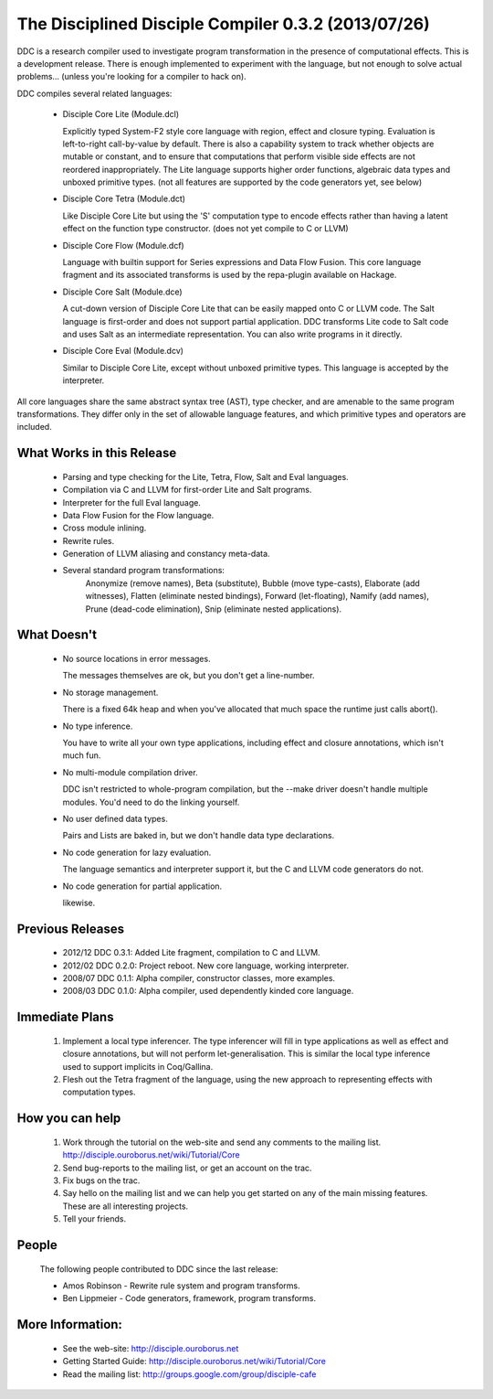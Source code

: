 
The Disciplined Disciple Compiler 0.3.2 (2013/07/26)
====================================================

DDC is a research compiler used to investigate program transformation in the
presence of computational effects. This is a development release. There is
enough implemented to experiment with the language, but not enough to solve
actual problems...        (unless you're looking for a compiler to hack on).

DDC compiles several related languages:

 * Disciple Core Lite (Module.dcl)

   Explicitly typed System-F2 style core language with region, effect and
   closure typing. Evaluation is left-to-right call-by-value by default.
   There is also a capability system to track whether objects are mutable or
   constant, and to ensure that computations that perform visible side effects
   are not reordered inappropriately. The Lite language supports higher order
   functions, algebraic data types and unboxed primitive types.
   (not all features are supported by the code generators yet, see below)

 * Disciple Core Tetra (Module.dct)

   Like Disciple Core Lite but using the 'S' computation type to encode
   effects rather than having a latent effect on the function type constructor.
   (does not yet compile to C or LLVM)

 * Disciple Core Flow (Module.dcf)

   Language with builtin support for Series expressions and Data Flow Fusion.
   This core language fragment and its associated transforms is used by
   the repa-plugin available on Hackage.

 * Disciple Core Salt (Module.dce)

   A cut-down version of Disciple Core Lite that can be easily mapped onto
   C or LLVM code. The Salt language is first-order and does not support
   partial application. DDC transforms Lite code to Salt code and uses Salt as
   an intermediate representation. You can also write programs in it directly.

 * Disciple Core Eval (Module.dcv)

   Similar to Disciple Core Lite, except without unboxed primitive types.
   This language is accepted by the interpreter.

All core languages share the same abstract syntax tree (AST), type checker,
and are amenable to the same program transformations. They differ only in the
set of allowable language features, and which primitive types and operators
are included.


What Works in this Release
--------------------------

 * Parsing and type checking for the Lite, Tetra, Flow, Salt and Eval languages.

 * Compilation via C and LLVM for first-order Lite and Salt programs.

 * Interpreter for the full Eval language.

 * Data Flow Fusion for the Flow language.

 * Cross module inlining.

 * Rewrite rules.

 * Generation of LLVM aliasing and constancy meta-data.

 * Several standard program transformations:
    Anonymize (remove names), Beta (substitute), Bubble (move type-casts),
    Elaborate (add witnesses), Flatten (eliminate nested bindings),
    Forward (let-floating), Namify (add names), Prune (dead-code elimination),
    Snip (eliminate nested applications).


What Doesn't
------------

 * No source locations in error messages.

   The messages themselves are ok, but you don't get a line-number.

 * No storage management.

   There is a fixed 64k heap and when you've allocated that much space the
   runtime just calls abort().

 * No type inference.

   You have to write all your own type applications, including effect and
   closure annotations, which isn't much fun.

 * No multi-module compilation driver.

   DDC isn't restricted to whole-program compilation, but the --make driver
   doesn't handle multiple modules. You'd need to do the linking yourself.

 * No user defined data types.

   Pairs and Lists are baked in, but we don't handle data type declarations.

 * No code generation for lazy evaluation.

   The language semantics and interpreter support it, but the C and LLVM
   code generators do not.

 * No code generation for partial application.

   likewise.


Previous Releases
-----------------

 * 2012/12 DDC 0.3.1: Added Lite fragment, compilation to C and LLVM.

 * 2012/02 DDC 0.2.0: Project reboot. New core language, working interpreter.

 * 2008/07 DDC 0.1.1: Alpha compiler, constructor classes, more examples.

 * 2008/03 DDC 0.1.0: Alpha compiler, used dependently kinded core language.


Immediate Plans
---------------

 1) Implement a local type inferencer. The type inferencer will fill in type
    applications as well as effect and closure annotations, but will not
    perform let-generalisation. This is similar the local type inference used
    to support implicits in Coq/Gallina.

 2) Flesh out the Tetra fragment of the language, using the new approach to
    representing effects with computation types.

How you can help
----------------

 1) Work through the tutorial on the web-site and send any comments to the
    mailing list. http://disciple.ouroborus.net/wiki/Tutorial/Core

 2) Send bug-reports to the mailing list, or get an account on the trac.

 3) Fix bugs on the trac.

 4) Say hello on the mailing list and we can help you get started on any of
    the main missing features. These are all interesting projects.

 5) Tell your friends.


People
------

 The following people contributed to DDC since the last release:

 * Amos Robinson          - Rewrite rule system and program transforms.

 * Ben Lippmeier          - Code generators, framework, program transforms.


More Information:
-----------------

 * See the web-site:        http://disciple.ouroborus.net

 * Getting Started Guide:   http://disciple.ouroborus.net/wiki/Tutorial/Core

 * Read the mailing list:   http://groups.google.com/group/disciple-cafe

